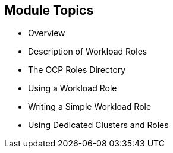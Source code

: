 ifdef::revealjs_slideshow[]

[#cover,data-background-image="image/1156524-bg_redhat.png" data-background-color="#cc0000"]
== &nbsp;

[#cover-h1]
AgnosticD Training

[#cover-h2]
Using Workloads on OpenShift Clusters

[#cover-logo]
image::{revealjs_cover_image}[]

endif::[]


== Module Topics
:linkattrs:

* Overview
* Description of Workload Roles
* The OCP Roles Directory
* Using a Workload Role
* Writing a Simple Workload Role
* Using Dedicated Clusters and Roles
